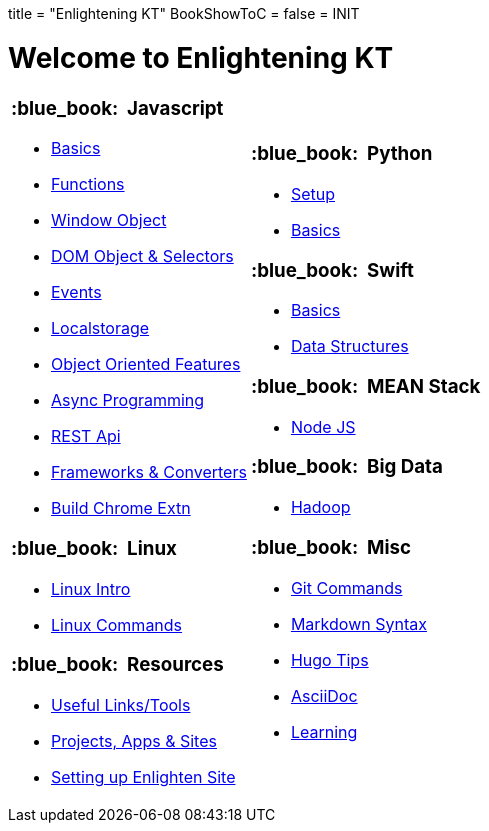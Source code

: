 +++
title = "Enlightening KT"
BookShowToC = false
+++
= INIT

= Welcome to Enlightening KT 

[.home-page]
[.noborder]
[cols="<a,<a"]
|===
| 

=== :blue_book: &nbsp;Javascript

* link:/enlighten/docs/javascript/basics/[Basics]
* link:/enlighten/docs/javascript/functions/[Functions]
* link:/enlighten/docs/javascript/window-object/[Window Object]
* link:/enlighten/docs/javascript/dom-object-selectors/[DOM Object &amp; Selectors]
* link:/enlighten/docs/javascript/events/[Events]
* link:/enlighten/docs/javascript/localstorage/[Localstorage]
* link:/enlighten/docs/javascript/object-oriented/[Object Oriented Features]
* link:/enlighten/docs/javascript/async-programming/[Async Programming]
* link:/enlighten/docs/javascript/rest-api/[REST Api]
* link:/enlighten/docs/javascript/frameworks-converters/[Frameworks &amp; Converters]
* link:/enlighten/docs/javascript/chrome-extn/[Build Chrome Extn]

=== :blue_book: &nbsp;Linux

* link:/enlighten/docs/linux/linux-intro/[Linux Intro]
* link:/enlighten/docs/linux/linux-commands/[Linux Commands]


=== :blue_book: &nbsp;Resources

    * link:/enlighten/docs/resources/useful-links/[Useful Links/Tools]
    * link:/enlighten/docs/resources/my-projects/[Projects, Apps & Sites]
    * link:/enlighten/docs/resources/setup-enlighten/[Setting up Enlighten Site]

|

=== :blue_book: &nbsp;Python

* link:/enlighten/docs/python/setup/[Setup]
* link:/enlighten/docs/python/basics/[Basics]


=== :blue_book: &nbsp;Swift

* link:/enlighten/docs/swift/basics/[Basics]
* link:/enlighten/docs/swift/data-structures/[Data Structures]


=== :blue_book: &nbsp;MEAN Stack

* link:/enlighten/docs/mean_stack/nodejs/[Node JS]


=== :blue_book: &nbsp;Big Data

* link:/enlighten/docs/bigdata/hadoop-intro/[Hadoop]


=== :blue_book: &nbsp;Misc

* link:/enlighten/docs/misc/git/[Git Commands]
* link:/enlighten/docs/misc/markdown/[Markdown Syntax]
* link:/enlighten/docs/misc/hugo-tips/[Hugo Tips]
* link:/enlighten/docs/misc/asciidoc/[AsciiDoc]
* link:/enlighten/docs/misc/learning/[Learning]


|===
